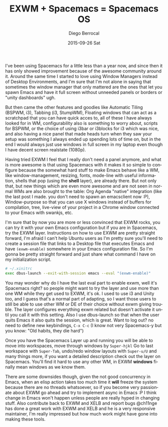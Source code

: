 #+TITLE:       EXWM + Spacemacs = Spacemacs OS
#+AUTHOR:      Diego Berrocal
#+EMAIL:       jarvis@nixos
#+DATE:        2015-09-26 Sat
#+URI:         /blog/%y/%m/%d/exwm-+-spacemacs-=-spacemacsos
#+KEYWORDS:    spacemacs, window, managers
#+TAGS:        elisp
#+LANGUAGE:    en
#+OPTIONS:     H:3 num:nil toc:nil \n:nil ::t |:t ^:nil -:nil f:t *:t <:t
#+DESCRIPTION: Using Spacemacs as a Window Manager is awesome, here is why

I've been using Spacemacs for a little less than a year now, and since then it
has only showed improvement because of the awesome community around it. Around
the same time I started to love using Window Managers instead of Desktop
Environments, and I'm sure that I'm not alone in saying that sometimes the
window manager that only mattered are the ones that let you spawn Emacs and have
it full screen without unneeded panels or borders or "unity dashboards" ugh. 

But then came the other features and goodies like Automatic Tiling (BSPWM, i3),
Tabbing (i3, StumpWM), Floating windows that can act as a scratchpad that you
can have quick acces to, all of these I have always looked for in WM,
configurability also is something to worry about, scripts for BSPWM, or the
choice of using i3bar or i3blocks for i3 which was nice, and also having a nice
panel that made heads turn when they saw your setup was something I always ended
up spending lots of time on, but in the end I would always just use windows in
full screen in my laptop even though I have decent screen realstate (1080p).

[[file:SpacemacsOS.jpg]]

Having tried EXWM I feel that I really don't need a panel anymore, and what is
more awesome is that using Spacemacs with it makes it so simple to configure
because the somewhat hard stuff to make Emacs behave like a WM, like
window-management, resizing, fonts, mode-line with useful information, shells
that pop (using the *shell* layer), are already there. But not only that, but
new things which are even more awesome and are not seen in normal WMs are also
brought to the table: Org Agenda "native" integration (like the last post I
made. you don't need to spawn an emacsclient now :P), Window-purpose so that you
can use X windows instead of buffers for compilation, tree, live-view of your
project in a Chrome window connected to your Emacs with swankjs, etc.

I'm sure that by now you are more or less convinced that EXWM rocks, you can try
it with your own Emacs configuration but if you are in Spacemacs, try the EXWM
layer. Instructions on how to use EXWM are pretty straight forward, I'm afraid I
can't help Ubuntu users as I'm pretty sure you'll need to create a session file
that links to a Desktop file that executes Emacs and have =(exwm-enable)=
somewhere in your Emacs configuration file. So I'm gonna be pretty straight
forward and just share what command I have on my initialization script.

#+begin_src sh 
  # ~/.xinitrc
  exec dbus-launch --exit-with-session emacs --eval "(exwm-enable)"
#+end_src

You may wonder why do I have the last eval part to enable exwm, well it's
Spacemacs right? so people might want to try the layer and use more than one WM
while they get used to EXWM, it's ok. I used to use i3 and Unity too, and I
guess that's a normal part of adapting, so I want those users to still be able
to use other WM or DE of their choice without exwm giving trouble. The layer
configures everything exwm related but doesn't activate it until you call it
with this setting. Also I use dbus-launch so that when the user quits Emacs it
also quits the session, which is great. Want to log out? no need to define new
keybindings, =C-x C-c= (I know not very Spacemacs-y but you know: "Old habits,
they die hard")


Once you have the Spacemacs Layer up and running you will be able to move into
workspaces, move through windows by =Super-hjkl= Go to last workspace with
=Super-Tab=, undo/redo window layouts with =Super-u/U= and many things more, if
you want a detailed description check out the layer on Spacemacs. You'll find it
hard to use any other WM, in EXWM *windows* finally mean windows as we know
them.


There are some downsides though, given the not good concurrency in Emacs, when
an elisp action takes too much time it *will* freeze the system because there
are no threads whatsoever, so if you become very passionate about EXWM go ahead
and try to implement async in Emacs :P I think change in Emacs won't happen
unless people are really hyped in changing stuff. Also contribute back to EXWM
and XELB and report bugs @ch11nge has done a great work with EXWM and XELB and
he is a very responsive maintainer, I'm really impressed but how much work might
have gone into making these tools.




